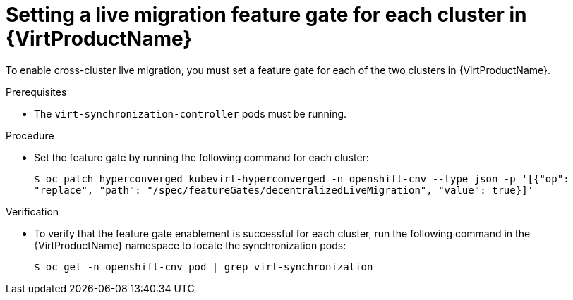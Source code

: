 // Module included in the following assemblies:
//
// * virt/live_migration/virt-enabling-cclm-for-vms.adoc

:_mod-docs-content-type: PROCEDURE
[id="virt-setting-openshiftv-lm-feature-gates_{context}"]
= Setting a live migration feature gate for each cluster in {VirtProductName}

To enable cross-cluster live migration, you must set a feature gate for each of the two clusters in {VirtProductName}.

.Prerequisites

* The `virt-synchronization-controller` pods must be running.

.Procedure

* Set the feature gate by running the following command for each cluster:
+
[source,terminal]
----
$ oc patch hyperconverged kubevirt-hyperconverged -n openshift-cnv --type json -p '[{"op":
"replace", "path": "/spec/featureGates/decentralizedLiveMigration", "value": true}]'
----

.Verification

* To verify that the feature gate enablement is successful for each cluster, run the following command in the {VirtProductName} namespace to locate the synchronization pods:
+
[source,terminal]
----
$ oc get -n openshift-cnv pod | grep virt-synchronization
----


